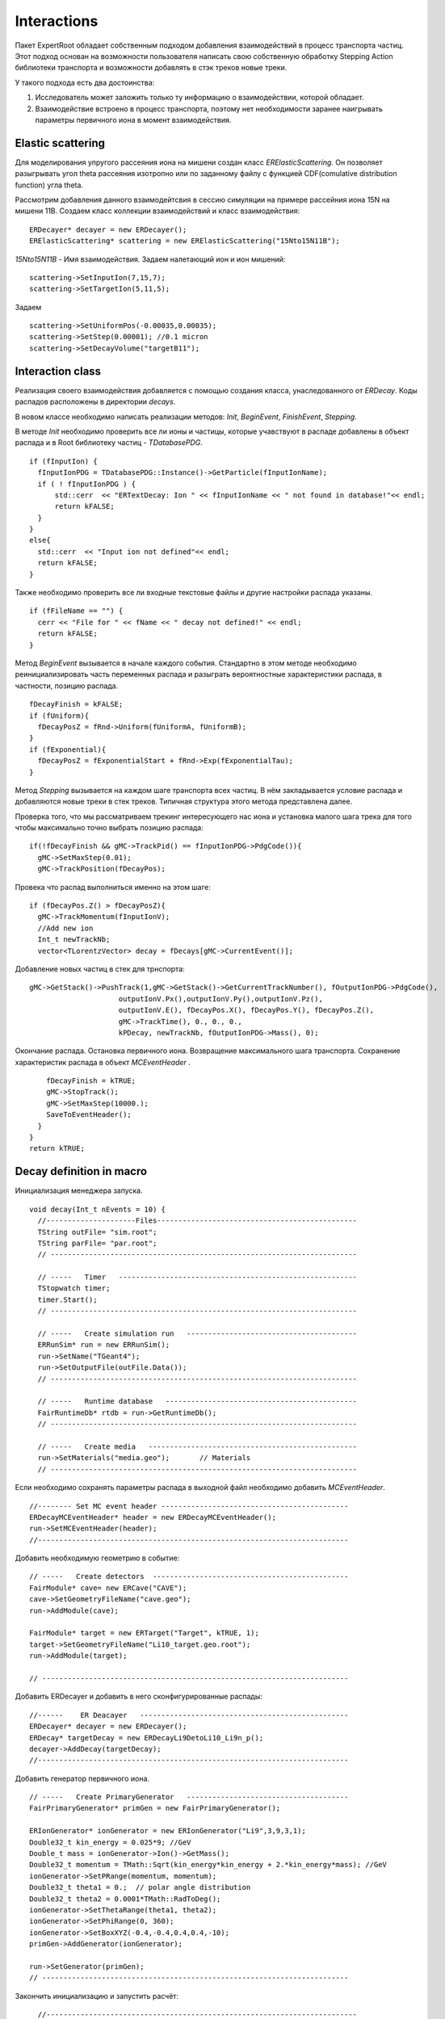 ﻿Interactions
============

Пакет ExpertRoot обладает собственным подходом добавления взаимодействий в процесс транспорта частиц. Этот подход основан на возможности пользователя написать свою собственную обработку Stepping Action библиотеки транспорта и возможности добавлять в стэк треков новые треки.

У такого подхода есть два достоинства:

1. Исследователь может заложить только ту информацию о взаимодействии, которой обладает.
2. Взаимодействие встроено в процесс транспорта, поэтому нет необходимости заранее наигрывать параметры первичного иона в момент взаимодействия.

Elastic scattering
------------------

Для моделирования упругого рассеяния иона на мишени создан класс `ERElasticScattering`. Он позволяет разыгрывать угол theta рассеяния изотропно или по заданному файлу с функцией CDF(comulative distribution function) угла theta.

Рассмотрим добавления данного взаимодейтсвия в сессию симуляции на примере рассейния иона 15N на мишени 11B. Создаем класс коллекции взаимодействий и класс взаимодействия:

::

  ERDecayer* decayer = new ERDecayer();
  ERElasticScattering* scattering = new ERElasticScattering("15Nto15N11B");

`15Nto15N11B` - Имя взаимодействия.
Задаем налетающий ион и ион мишений:

::

  scattering->SetInputIon(7,15,7);
  scattering->SetTargetIon(5,11,5);

Задаем 

::

  scattering->SetUniformPos(-0.00035,0.00035);
  scattering->SetStep(0.00001); //0.1 micron
  scattering->SetDecayVolume("targetB11");

Interaction class
-----------------

Реализация своего взаимодействия добавляется с помощью создания класса, унаследованного от `ERDecay`. Коды распадов расположены в дирeктории `decays`.

В новом классе необходимо написать реализации методов: `Init`, `BeginEvent`, `FinishEvent`, `Stepping`.

В методе `Init` необходимо проверить все ли ионы и частицы, которые учавствуют в распаде добавлены в объект распада и в Root библиотеку частиц - `TDatabasePDG`.

::

  if (fInputIon) {
    fInputIonPDG = TDatabasePDG::Instance()->GetParticle(fInputIonName);
    if ( ! fInputIonPDG ) {
        std::cerr  << "ERTextDecay: Ion " << fInputIonName << " not found in database!"<< endl;
        return kFALSE;
    }
  }
  else{
    std::cerr  << "Input ion not defined"<< endl;
    return kFALSE;
  }

Также необходимо проверить все ли входные текстовые файлы и другие настройки распада указаны.

::

  if (fFileName == "") {
    cerr << "File for " << fName << " decay not defined!" << endl;
    return kFALSE;
  }

Метод `BeginEvent` вызывается в начале каждого события. Стандартно в этом методе необходимо реинициализировать часть переменных распада и разыграть вероятностные характеристики распада, в частности, позицию распада.

::

  fDecayFinish = kFALSE;
  if (fUniform){
    fDecayPosZ = fRnd->Uniform(fUniformA, fUniformB);
  }
  if (fExponential){
    fDecayPosZ = fExponentialStart + fRnd->Exp(fExponentialTau);
  }

Метод `Stepping` вызывается на каждом шаге транспорта всех частиц. В нём закладывается условие распада и добавляются новые треки в стек треков. Типичная структура этого метода представлена далее.

Проверка того, что мы рассматриваем трекинг интересующего нас иона и установка малого шага трека для того чтобы максимально точно выбрать позицию распада:

::

  if(!fDecayFinish && gMC->TrackPid() == fInputIonPDG->PdgCode()){
    gMC->SetMaxStep(0.01);
    gMC->TrackPosition(fDecayPos);

Провека что распад выполниться именно на этом шаге:

::

    if (fDecayPos.Z() > fDecayPosZ){
      gMC->TrackMomentum(fInputIonV);
      //Add new ion
      Int_t newTrackNb;
      vector<TLorentzVector> decay = fDecays[gMC->CurrentEvent()];

Добавление новых частиц в стек для трнспорта:

::

      gMC->GetStack()->PushTrack(1,gMC->GetStack()->GetCurrentTrackNumber(), fOutputIonPDG->PdgCode(),
                           outputIonV.Px(),outputIonV.Py(),outputIonV.Pz(),
                           outputIonV.E(), fDecayPos.X(), fDecayPos.Y(), fDecayPos.Z(),
                           gMC->TrackTime(), 0., 0., 0.,
                           kPDecay, newTrackNb, fOutputIonPDG->Mass(), 0);

Окончание распада. Остановка первичного иона. Возвращение максимального шага транспорта. Сохранение
характеристик распада в объект `MCEventHeader` .

::

      fDecayFinish = kTRUE;
      gMC->StopTrack();
      gMC->SetMaxStep(10000.);
      SaveToEventHeader();
    }
  }
  return kTRUE;

Decay definition in macro
-------------------------

Инициализация менеджера запуска.

::

  void decay(Int_t nEvents = 10) {
    //---------------------Files-----------------------------------------------
    TString outFile= "sim.root";
    TString parFile= "par.root";
    // ------------------------------------------------------------------------

    // -----   Timer   --------------------------------------------------------
    TStopwatch timer;
    timer.Start();
    // ------------------------------------------------------------------------

    // -----   Create simulation run   ----------------------------------------
    ERRunSim* run = new ERRunSim();
    run->SetName("TGeant4");
    run->SetOutputFile(outFile.Data());
    // ------------------------------------------------------------------------

    // -----   Runtime database   ---------------------------------------------
    FairRuntimeDb* rtdb = run->GetRuntimeDb();
    // ------------------------------------------------------------------------

    // -----   Create media   -------------------------------------------------
    run->SetMaterials("media.geo");       // Materials
    // ------------------------------------------------------------------------

Если необходимо сохранять параметры распада в выходной файл необходимо добавить `MCEventHeader`.

::

  //-------- Set MC event header --------------------------------------------
  ERDecayMCEventHeader* header = new ERDecayMCEventHeader();
  run->SetMCEventHeader(header);
  //-------------------------------------------------------------------------

Добавить необходимую геометрию в событие:

::

  // -----   Create detectors  ----------------------------------------------	
  FairModule* cave= new ERCave("CAVE");
  cave->SetGeometryFileName("cave.geo");
  run->AddModule(cave);

  FairModule* target = new ERTarget("Target", kTRUE, 1);
  target->SetGeometryFileName("Li10_target.geo.root");
  run->AddModule(target);

  // ------------------------------------------------------------------------

Добавить ERDecayer и добавить в него сконфигурированные распады:

::

  //------    ER Deacayer   -------------------------------------------------
  ERDecayer* decayer = new ERDecayer();
  ERDecay* targetDecay = new ERDecayLi9DetoLi10_Li9n_p();
  decayer->AddDecay(targetDecay);
  //-------------------------------------------------------------------------

Добавить генератор первичного иона.

::

      // -----   Create PrimaryGenerator   --------------------------------------
      FairPrimaryGenerator* primGen = new FairPrimaryGenerator();

      ERIonGenerator* ionGenerator = new ERIonGenerator("Li9",3,9,3,1);
      Double32_t kin_energy = 0.025*9; //GeV
      Double_t mass = ionGenerator->Ion()->GetMass();
      Double32_t momentum = TMath::Sqrt(kin_energy*kin_energy + 2.*kin_energy*mass); //GeV
      ionGenerator->SetPRange(momentum, momentum);
      Double32_t theta1 = 0.;  // polar angle distribution
      Double32_t theta2 = 0.0001*TMath::RadToDeg();
      ionGenerator->SetThetaRange(theta1, theta2);
      ionGenerator->SetPhiRange(0, 360);
      ionGenerator->SetBoxXYZ(-0.4,-0.4,0.4,0.4,-10);
      primGen->AddGenerator(ionGenerator);

      run->SetGenerator(primGen);
      // ------------------------------------------------------------------------

Закончить инициализацию и запустить расчёт:

::

    //-------------------------------------------------------------------------
    // -----   Runtime database   ---------------------------------------------
    Bool_t kParameterMerged = kTRUE;
    FairParRootFileIo* parOut = new FairParRootFileIo(kParameterMerged);
    parOut->open(parFile.Data());
    rtdb->setOutput(parOut);
    rtdb->saveOutput();
    rtdb->print();
    //-------------------------------------------------------------------------

    // -----   Run simulation  ------------------------------------------------
    run->Run(nEvents);
    //-------------------------------------------------------------------------

    // -----   Finish   -------------------------------------------------------
    timer.Stop();
    Double_t rtime = timer.RealTime();
    Double_t ctime = timer.CpuTime();
    cout << endl << endl;
    cout << "Macro finished succesfully." << endl;
    cout << "Output file is sim.root" << endl;
    cout << "Parameter file is par.root" << endl;
    cout << "Real time " << rtime << " s, CPU time " << ctime
        << "s" << endl << endl;
    //-------------------------------------------------------------------------
  }

ERTextDecay - decay from text file
----------------------------------

`ERTextDecay` - класс распада, в котором чтение результатов распада происходит из текстового файла следующей структуры:

::

   10000    8.00    1.00    1.00    0.0000   10.0000    0.1653    0.3100   90.0000  -45.0000    1.0000    0.8000    1.0000
 0.7206406E+01 -0.1754454E+02  0.5639178E+02 -0.1327796E+03  0.7652269E+00 -0.3139226E+02  0.7600432E+02  0.1677931E+02 -0.2499952E+02  0.5677531E+02  0.2169820E+00
 0.9067860E+01 -0.2866158E+02 -0.3239947E+02 -0.9974271E+02 -0.1909192E+02 -0.4091810E+01  0.1072426E+03  0.4775351E+02  0.3649128E+02 -0.7499936E+01  0.1777150E+00
 0.7098366E+01 -0.4391382E+02 -0.1458367E+02  0.1816315E+02  0.9634398E+02  0.1606081E+02 -0.2588241E+02 -0.5243016E+02 -0.1477139E+01  0.7719253E+01  0.2744438E+00

Первая строчка является шапкой файла и параметрами генерации. Данная информация не используется при реализации распада в ExpertRoot. Далее каждая строка в файле задает событие. Первое число - энергия возбуждения, также не используется в добавлении распада в транспорт. Далее записаны вектора импульсов выходов распада. Последняя колонка - угол реакции - тоже не используется.

Все импульсы указываются в системе центра масс распада. При чтении из файла импульсы переводятся в лабораторную СК с учётом импульса первичного иона в момент распада.

Все файлы распадов должны находится в папке `input`.

Для добавления данного распада в событие необходимо добавить в макрос:

::

  //------    ER Deacayer   -------------------------
  ERDecayer* decayer = new ERDecayer();
  ERTextDecay* decay = new ERTextDecay("10Heto8He2n");
  decay->SetInputIon(2,10,2);
  decay->SetOutputIon(2,8,2);
  decay->AddOutputParticle(2212);
  decay->AddOutputParticle(2212);
  decay->SetDecayPosZ(2.);
  decay->SetFileName("generator_10He_decay.dat");
  decayer->AddDecay(decay);
  run->SetDecayer(decayer);

При инициализации необходимо указать входной ион, выходной ион и набор выходных частиц через массовые числа или pdg. Далее необходимо указать позицию распада по Z и файл распада с импульсами выходных частиц.

Позицию распада также можно задать с помощью равномерного распределения. Это уместно для тонкой мишени.

::

  SetUniformPos(Double_t a, Double_t b);

И с помошью экспоненциального распределения. Это уместно для толстой мишени.

::

  SetExponentialPos(Double_t start, Double_t tau);
